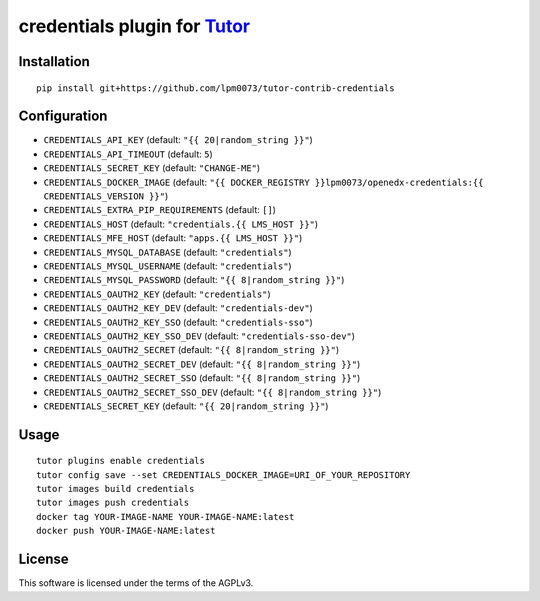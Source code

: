 credentials plugin for `Tutor <https://docs.tutor.overhang.io>`__
===================================================================================

Installation
------------

::

    pip install git+https://github.com/lpm0073/tutor-contrib-credentials

Configuration
-------------

- ``CREDENTIALS_API_KEY`` (default: ``"{{ 20|random_string }}"``)
- ``CREDENTIALS_API_TIMEOUT`` (default: ``5``)
- ``CREDENTIALS_SECRET_KEY`` (default: ``"CHANGE-ME"``)
- ``CREDENTIALS_DOCKER_IMAGE`` (default: ``"{{ DOCKER_REGISTRY }}lpm0073/openedx-credentials:{{ CREDENTIALS_VERSION }}"``)
- ``CREDENTIALS_EXTRA_PIP_REQUIREMENTS`` (default: ``[]``)
- ``CREDENTIALS_HOST`` (default: ``"credentials.{{ LMS_HOST }}"``)
- ``CREDENTIALS_MFE_HOST`` (default: ``"apps.{{ LMS_HOST }}"``)
- ``CREDENTIALS_MYSQL_DATABASE`` (default: ``"credentials"``)
- ``CREDENTIALS_MYSQL_USERNAME`` (default: ``"credentials"``)
- ``CREDENTIALS_MYSQL_PASSWORD`` (default: ``"{{ 8|random_string }}"``)
- ``CREDENTIALS_OAUTH2_KEY`` (default: ``"credentials"``)
- ``CREDENTIALS_OAUTH2_KEY_DEV`` (default: ``"credentials-dev"``)
- ``CREDENTIALS_OAUTH2_KEY_SSO`` (default: ``"credentials-sso"``)
- ``CREDENTIALS_OAUTH2_KEY_SSO_DEV`` (default: ``"credentials-sso-dev"``)
- ``CREDENTIALS_OAUTH2_SECRET`` (default: ``"{{ 8|random_string }}"``)
- ``CREDENTIALS_OAUTH2_SECRET_DEV`` (default: ``"{{ 8|random_string }}"``)
- ``CREDENTIALS_OAUTH2_SECRET_SSO`` (default: ``"{{ 8|random_string }}"``)
- ``CREDENTIALS_OAUTH2_SECRET_SSO_DEV`` (default: ``"{{ 8|random_string }}"``)
- ``CREDENTIALS_SECRET_KEY`` (default: ``"{{ 20|random_string }}"``)


Usage
-----

::

    tutor plugins enable credentials
    tutor config save --set CREDENTIALS_DOCKER_IMAGE=URI_OF_YOUR_REPOSITORY
    tutor images build credentials
    tutor images push credentials
    docker tag YOUR-IMAGE-NAME YOUR-IMAGE-NAME:latest
    docker push YOUR-IMAGE-NAME:latest

License
-------

This software is licensed under the terms of the AGPLv3.